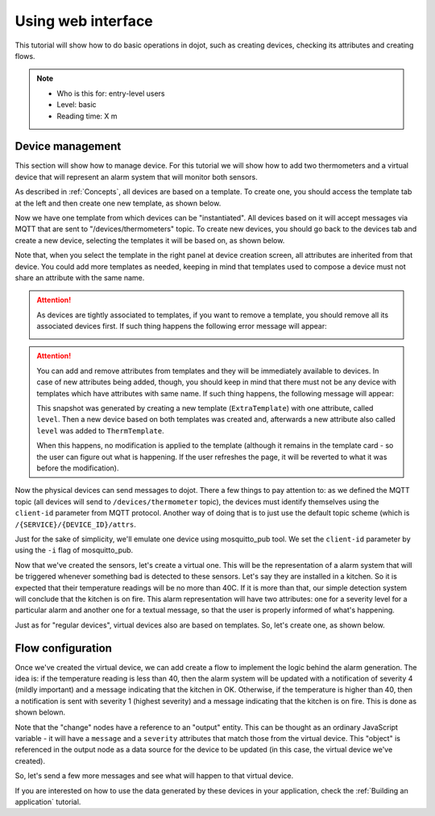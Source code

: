 Using web interface
===================

This tutorial will show how to do basic operations in dojot, such as creating
devices, checking its attributes and creating flows.

.. note::
   - Who is this for: entry-level users
   - Level: basic
   - Reading time: X m

Device management
-----------------

This section will show how to manage device. For this tutorial we will show
how to add two thermometers and a virtual device that will represent an alarm
system that will monitor both sensors.

As described in :ref:`Concepts`, all devices are based on a template. To
create one, you should access the template tab at the left and then create one
new template, as shown below.

.. raw:: html

    <iframe id="ytplayer" type="text/html" width="720" height="405"
    src="https://www.youtube.com/embed/C-P_SfeNA_A?rel=0" frameborder="0"
    allowfullscreen></iframe>


Now we have one template from which devices can be "instantiated". All devices
based on it will accept messages via MQTT that are sent to
"/devices/thermometers" topic. To create new devices, you should go back to the
devices tab and create a new device, selecting the templates it will be based
on, as shown below.

.. raw:: html

    <iframe id="ytplayer" type="text/html" width="720" height="405"
    src="https://www.youtube.com/embed/RgeQPd7QSjg?rel=0" frameborder="0"
    allowfullscreen></iframe>

Note that, when you select the template in the right panel at device creation
screen, all attributes are inherited from that device. You could add more
templates as needed, keeping in mind that templates used to compose a device
must not share an attribute with the same name.

.. attention::

   As devices are tightly associated to templates, if you want to remove a
   template, you should remove all its associated devices first. If such thing
   happens the following error message will appear:

   .. image:: ../images/template-removal-error.png
      :scale: 40%
      :align: center
      :alt: Error message when removing an used template

.. attention::

   You can add and remove attributes from templates and they will be
   immediately available to devices. In case of new attributes being added,
   though, you should keep in mind that there must not be any device with
   templates which have attributes with same name. If such thing happens, the
   following message will appear:

   .. image:: ../images/template-conflict.png
      :scale: 40%
      :align: center
      :alt: Error while adding overlapping attributes

   This snapshot was generated by creating a new template (``ExtraTemplate``)
   with one attribute, called ``level``. Then a new device based on both
   templates was created and, afterwards a new attribute also called ``level``
   was added to ``ThermTemplate``.

   When this happens, no modification is applied to the template (although it
   remains in the template card - so the user can figure out what is happening.
   If the user refreshes the page, it will be reverted to what it was before
   the modification).

Now the physical devices can send messages to dojot. There a few things to pay
attention to: as we defined the MQTT topic (all devices will send to
``/devices/thermometer`` topic), the devices must identify themselves using the
``client-id`` parameter from MQTT protocol. Another way of doing that is to
just use the default topic scheme (which is ``/{SERVICE}/{DEVICE_ID}/attrs``.

Just for the sake of simplicity, we'll emulate one device using mosquitto_pub
tool. We set the ``client-id`` parameter by using the ``-i`` flag of
mosquitto_pub.

.. raw:: html

    <iframe id="ytplayer" type="text/html" width="720" height="405"
    src="https://www.youtube.com/embed/PwKMD02mH88?rel=0" frameborder="0"
    allowfullscreen></iframe>

Now that we've created the sensors, let's create a virtual one. This will be
the representation of a alarm system that will be triggered whenever something
bad is detected to these sensors. Let's say they are installed in a kitchen. So
it is expected that their temperature readings will be no more than 40C. If it
is more than that, our simple detection system will conclude that the kitchen
is on fire. This alarm representation will have two attributes: one for a
severity level for a particular alarm and another one for a textual message, so
that the user is properly informed of what's happening.

Just as for "regular devices", virtual devices also are based on templates. So,
let's create one, as shown below.

.. raw:: html

    <iframe id="ytplayer" type="text/html" width="720" height="405"
    src="https://www.youtube.com/embed/qb64f4PAhEo?rel=0" frameborder="0"
    allowfullscreen></iframe>


Flow configuration
------------------


Once we've created the virtual device, we can add create a flow to implement
the logic behind the alarm generation. The idea is: if the temperature reading
is less than 40, then the alarm system will be updated with a notification of
severity 4 (mildly important) and a message indicating that the kitchen in OK.
Otherwise, if the temperature is higher than 40, then a notification is sent
with severity 1 (highest severity) and a message indicating that the kitchen is
on fire. This is done as shown belown.

.. raw:: html

    <iframe id="ytplayer" type="text/html" width="720" height="405"
    src="https://www.youtube.com/embed/7r5demA3rr0?rel=0" frameborder="0"
    allowfullscreen></iframe>

Note that the "change" nodes have a reference to an "output" entity. This can
be thought as an ordinary JavaScript variable - it will have a ``message`` and
a ``severity`` attributes that match those from the virtual device. This
"object" is referenced in the output node as a data source for the device to be
updated (in this case, the virtual device we've created).

So, let's send a few more messages and see what will happen to that virtual
device.

.. raw:: html

    <iframe id="ytplayer" type="text/html" width="720" height="405"
    src="https://www.youtube.com/embed/mXrgSfclxI0?rel=0" frameborder="0"
    allowfullscreen></iframe>


If you are interested on how to use the data generated by these devices in your
application, check the :ref:`Building an application` tutorial.
